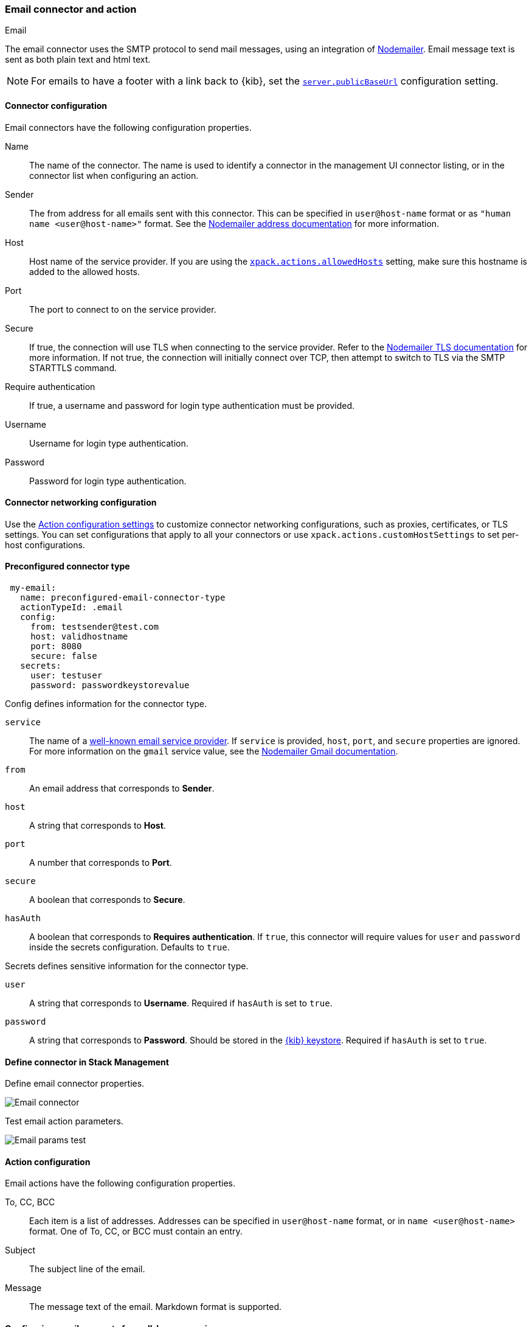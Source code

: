 [role="xpack"]
[[email-action-type]]
=== Email connector and action
++++
<titleabbrev>Email</titleabbrev>
++++

The email connector uses the SMTP protocol to send mail messages, using an integration of https://nodemailer.com/[Nodemailer]. Email message text is sent as both plain text and html text.

NOTE: For emails to have a footer with a link back to {kib}, set the <<server-publicBaseUrl, `server.publicBaseUrl`>> configuration setting.

[float]
[[email-connector-configuration]]
==== Connector configuration

Email connectors have the following configuration properties.

Name::      The name of the connector. The name is used to identify a  connector in the management UI connector listing, or in the connector list when configuring an action.
Sender::    The from address for all emails sent with this connector. This can be specified in `user@host-name` format or as `"human name <user@host-name>"` format. See the https://nodemailer.com/message/addresses/[Nodemailer address documentation] for more information.
Host::      Host name of the service provider. If you are using the <<action-settings, `xpack.actions.allowedHosts`>> setting, make sure this hostname is added to the allowed hosts.
Port::      The port to connect to on the service provider.
Secure::    If true, the connection will use TLS when connecting to the service provider. Refer to the https://nodemailer.com/smtp/#tls-options[Nodemailer TLS documentation] for more information.  If not true, the connection will initially connect over TCP, then attempt to switch to TLS via the SMTP STARTTLS command.
Require authentication:: If true, a username and password for login type authentication must be provided.
Username::  Username for login type authentication.
Password::  Password for login type authentication.

[float]
[[email-connector-networking-configuration]]
==== Connector networking configuration

Use the <<action-settings, Action configuration settings>> to customize connector networking configurations, such as proxies, certificates, or TLS settings. You can set configurations that apply to all your connectors or use `xpack.actions.customHostSettings` to set per-host configurations.

[float]
[[preconfigured-email-configuration]]
==== Preconfigured connector type

[source,text]
--
 my-email:
   name: preconfigured-email-connector-type
   actionTypeId: .email
   config:
     from: testsender@test.com
     host: validhostname
     port: 8080
     secure: false
   secrets:
     user: testuser
     password: passwordkeystorevalue
--

Config defines information for the connector type.

`service`:: The name of a https://nodemailer.com/smtp/well-known/[well-known email service provider]. If `service` is provided, `host`, `port`, and `secure` properties are ignored. For more information on the `gmail` service value, see the https://nodemailer.com/usage/using-gmail/[Nodemailer Gmail documentation].
`from`:: An email address that corresponds to *Sender*.
`host`:: A string that corresponds to *Host*.
`port`:: A number that corresponds to *Port*.
`secure`:: A boolean that corresponds to *Secure*.
`hasAuth`:: A boolean that corresponds to *Requires authentication*. If `true`, this connector will require values for `user` and `password` inside the secrets configuration. Defaults to `true`.

Secrets defines sensitive information for the connector type.

`user`:: A string that corresponds to *Username*. Required if `hasAuth` is set to `true`.
`password`:: A string that corresponds to *Password*. Should be stored in the <<creating-keystore, {kib} keystore>>. Required if `hasAuth` is set to `true`.

[float]
[[define-email-ui]]
==== Define connector in Stack Management

Define email connector properties.

[role="screenshot"]
image::management/connectors/images/email-connector.png[Email connector]

Test email action parameters.

[role="screenshot"]
image::management/connectors/images/email-params-test.png[Email params test]

[float]
[[email-action-configuration]]
==== Action configuration

Email actions have the following configuration properties.

To, CC, BCC::    Each item is a list of addresses. Addresses can be specified in `user@host-name` format, or in `name <user@host-name>` format. One of To, CC, or BCC must contain an entry.
Subject::       The subject line of the email.
Message::       The message text of the email. Markdown format is supported.

[float]
[[configuring-email]]
==== Configuring email accounts for well-known services

The email connector can send email using many popular SMTP email services.

For more information about configuring the email connector to work with different email systems, refer to:

* <<elasticcloud>>
* <<gmail>>
* <<outlook>>
* <<exchange>>
* <<amazon-ses>>

For other email servers, you can check the list of well-known services that Nodemailer supports in the JSON file https://github.com/nodemailer/nodemailer/blob/master/lib/well-known/services.json[well-known/services.json].  The properties of the objects in those files &mdash; `host`, `port`, and `secure` &mdash; correspond to the same email connector configuration properties.  A missing `secure` property in the "well-known/services.json" file is considered `false`.  Typically, `port: 465` uses `secure: true`, and `port: 25` and `port: 587` use `secure: false`.

[float]
[[elasticcloud]]
==== Sending email from Elastic Cloud

IMPORTANT: These instructions require you to link:{cloud}/ec-watcher.html#ec-watcher-whitelist[allowlist] the email addresses that notifications get sent first.

Use the following connector settings to send email from Elastic Cloud: 

Sender::
`noreply@watcheralert.found.io`

Host::
`dockerhost`

Port::
`10025`

Secure::
Toggle off

Authentication::
Toggle off

[float]
[[gmail]]
==== Sending email from Gmail

Use the following email connector configuration to send email from the
https://mail.google.com[Gmail] SMTP service:

[source,text]
--------------------------------------------------
  config:
    host: smtp.gmail.com
    port: 465
    secure: true
  secrets:
    user: <username>
    password: <password>
--------------------------------------------------

If you get an authentication error that indicates that you need to continue the
sign-in process from a web browser when the action attempts to send email, you need
to configure Gmail to https://support.google.com/accounts/answer/6010255?hl=en[allow
less secure apps to access your account].

If two-step verification is enabled for your account, you must generate and use
a unique App Password to send email from {kib}. See
https://support.google.com/accounts/answer/185833?hl=en[Sign in using App Passwords]
for more information.

[float]
[[outlook]]
==== Sending email from Outlook.com

Use the following email connector configuration to send email from the
https://www.outlook.com/[Outlook.com] SMTP service:

[source,text]
--------------------------------------------------
config:
    host: smtp.office365.com
    port: 587
    secure: false
secrets:
    user: <email.address>
    password: <password>
--------------------------------------------------

When sending emails, you must provide a `from` address, either as the default 
in your connector configuration or as part of the email action in the rule.

NOTE:   You must use a unique App Password if two-step verification is enabled.
        See http://windows.microsoft.com/en-us/windows/app-passwords-two-step-verification[App
        passwords and two-step verification] for more information.

[float]
[[amazon-ses]]
==== Sending email from Amazon SES (Simple Email Service)

Use the following email connector configuration to send email from the
http://aws.amazon.com/ses[Amazon Simple Email Service] (SES) SMTP service:

[source,text]
--------------------------------------------------
config:
    host: email-smtp.us-east-1.amazonaws.com <1>
    port: 465
    secure: true
secrets:
    user: <username>
    password: <password>
--------------------------------------------------
<1> `config.host` varies depending on the region

NOTE:   You must use your Amazon SES SMTP credentials to send email through
        Amazon SES. For more information, see
        http://docs.aws.amazon.com/ses/latest/DeveloperGuide/smtp-credentials.html[Obtaining
        Your Amazon SES SMTP Credentials]. You might also need to verify
        https://docs.aws.amazon.com/ses/latest/DeveloperGuide/verify-email-addresses.html[your email address]
        or https://docs.aws.amazon.com/ses/latest/DeveloperGuide/verify-domains.html[your whole domain]
        at AWS.

[float]
[[exchange]]
==== Sending email from Microsoft Exchange

Use the following email connector configuration to send email from Microsoft
Exchange:

[source,text]
--------------------------------------------------
config:
    host: <your exchange server>
    port: 465
    secure: true
    from: <email address of service account> <1>
secrets:
    user: <email address of service account> <2>
    password: <password>
--------------------------------------------------
<1> Some organizations configure Exchange to validate that the `from` field is a
    valid local email account.
<2> Many organizations support use of your email address as your username.
    Check with your system administrator if you receive
    authentication-related failures.
